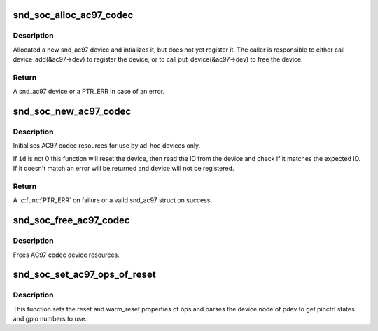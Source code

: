 .. -*- coding: utf-8; mode: rst -*-
.. src-file: sound/soc/soc-ac97.c

.. _`snd_soc_alloc_ac97_codec`:

snd_soc_alloc_ac97_codec
========================

.. c:function:: struct snd_ac97 *snd_soc_alloc_ac97_codec(struct snd_soc_codec *codec)

    Allocate new a AC'97 device

    :param struct snd_soc_codec \*codec:
        The CODEC for which to create the AC'97 device

.. _`snd_soc_alloc_ac97_codec.description`:

Description
-----------

Allocated a new snd_ac97 device and intializes it, but does not yet register
it. The caller is responsible to either call device_add(&ac97->dev) to
register the device, or to call put_device(&ac97->dev) to free the device.

.. _`snd_soc_alloc_ac97_codec.return`:

Return
------

A snd_ac97 device or a PTR_ERR in case of an error.

.. _`snd_soc_new_ac97_codec`:

snd_soc_new_ac97_codec
======================

.. c:function:: struct snd_ac97 *snd_soc_new_ac97_codec(struct snd_soc_codec *codec, unsigned int id, unsigned int id_mask)

    initailise AC97 device

    :param struct snd_soc_codec \*codec:
        audio codec

    :param unsigned int id:
        The expected device ID

    :param unsigned int id_mask:
        Mask that is applied to the device ID before comparing with \ ``id``\ 

.. _`snd_soc_new_ac97_codec.description`:

Description
-----------

Initialises AC97 codec resources for use by ad-hoc devices only.

If \ ``id``\  is not 0 this function will reset the device, then read the ID from
the device and check if it matches the expected ID. If it doesn't match an
error will be returned and device will not be registered.

.. _`snd_soc_new_ac97_codec.return`:

Return
------

A \ :c:func:`PTR_ERR`\  on failure or a valid snd_ac97 struct on success.

.. _`snd_soc_free_ac97_codec`:

snd_soc_free_ac97_codec
=======================

.. c:function:: void snd_soc_free_ac97_codec(struct snd_ac97 *ac97)

    free AC97 codec device

    :param struct snd_ac97 \*ac97:
        snd_ac97 device to be freed

.. _`snd_soc_free_ac97_codec.description`:

Description
-----------

Frees AC97 codec device resources.

.. _`snd_soc_set_ac97_ops_of_reset`:

snd_soc_set_ac97_ops_of_reset
=============================

.. c:function:: int snd_soc_set_ac97_ops_of_reset(struct snd_ac97_bus_ops *ops, struct platform_device *pdev)

    Set ac97 ops with generic ac97 reset functions

    :param struct snd_ac97_bus_ops \*ops:
        *undescribed*

    :param struct platform_device \*pdev:
        *undescribed*

.. _`snd_soc_set_ac97_ops_of_reset.description`:

Description
-----------

This function sets the reset and warm_reset properties of ops and parses
the device node of pdev to get pinctrl states and gpio numbers to use.

.. This file was automatic generated / don't edit.

